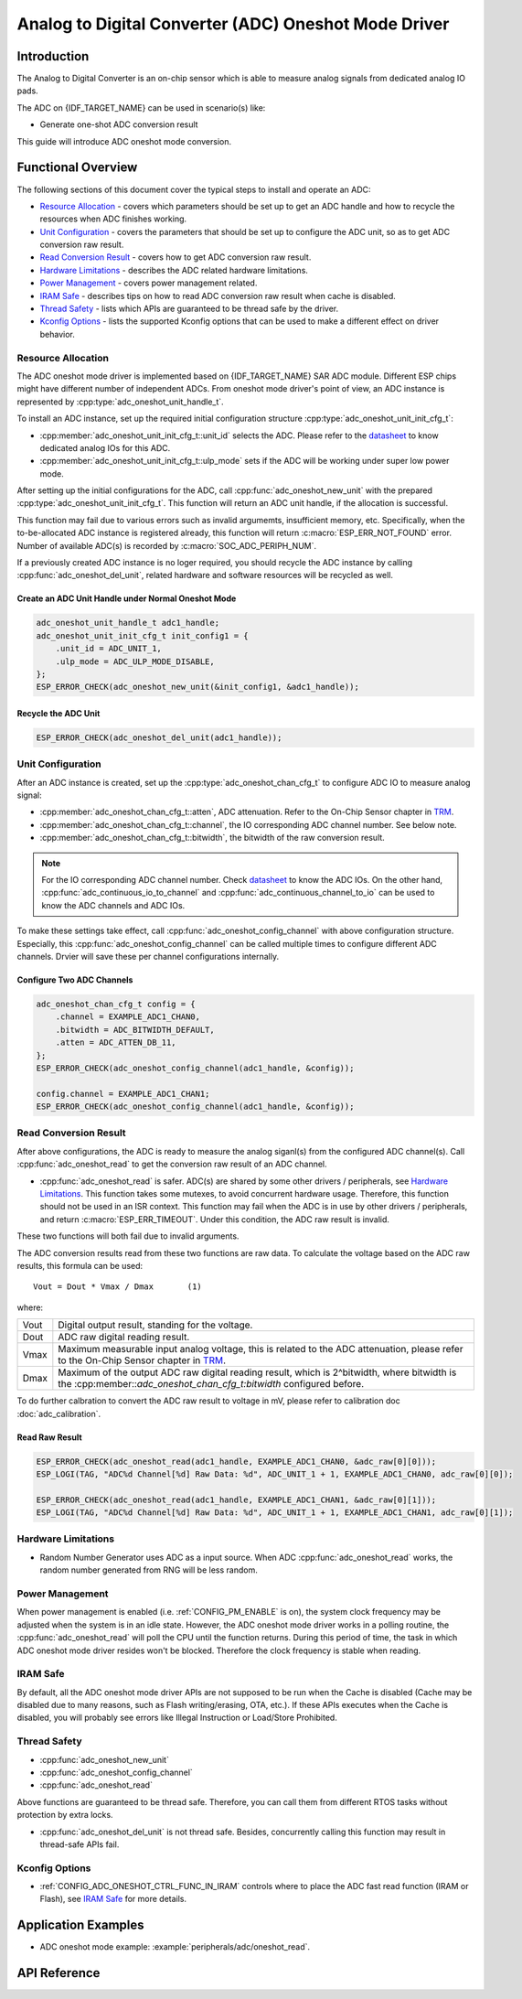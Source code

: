 Analog to Digital Converter (ADC) Oneshot Mode Driver
=====================================================


Introduction
------------

The Analog to Digital Converter is an on-chip sensor which is able to measure analog signals from dedicated analog IO pads.

The ADC on {IDF_TARGET_NAME} can be used in scenario(s) like:

- Generate one-shot ADC conversion result

.. only:: SOC_ADC_DMA_SUPPORTED

    - Generate continuous ADC conversion results

This guide will introduce ADC oneshot mode conversion.


Functional Overview
-------------------

The following sections of this document cover the typical steps to install and operate an ADC:

-  `Resource Allocation <#resource-allocation>`__ - covers which parameters should be set up to get an ADC handle and how to recycle the resources when ADC finishes working.
-  `Unit Configuration <#unit-configuration>`__ - covers the parameters that should be set up to configure the ADC unit, so as to get ADC conversion raw result.
-  `Read Conversion Result <#read-conversion-result>`__ - covers how to get ADC conversion raw result.
-  `Hardware Limitations <#hardware-limitations>`__ - describes the ADC related hardware limitations.
-  `Power Management <#power-management>`__ - covers power management related.
-  `IRAM Safe <#iram-safe>`__ - describes tips on how to read ADC conversion raw result when cache is disabled.
-  `Thread Safety <#thread-safety>`__ - lists which APIs are guaranteed to be thread safe by the driver.
-  `Kconfig Options <#kconfig-options>`__ - lists the supported Kconfig options that can be used to make a different effect on driver behavior.


Resource Allocation
^^^^^^^^^^^^^^^^^^^

The ADC oneshot mode driver is implemented based on {IDF_TARGET_NAME} SAR ADC module. Different ESP chips might have different number of independent ADCs. From oneshot mode driver's point of view, an ADC instance is represented by :cpp:type:`adc_oneshot_unit_handle_t`.

To install an ADC instance, set up the required initial configuration structure :cpp:type:`adc_oneshot_unit_init_cfg_t`:

-  :cpp:member:`adc_oneshot_unit_init_cfg_t::unit_id` selects the ADC. Please refer to the `datasheet <{IDF_TARGET_TRM_EN_URL}>`__ to know dedicated analog IOs for this ADC.
-  :cpp:member:`adc_oneshot_unit_init_cfg_t::ulp_mode` sets if the ADC will be working under super low power mode.

.. todo::

   Add ULP ADC related docs here.

After setting up the initial configurations for the ADC, call :cpp:func:`adc_oneshot_new_unit` with the prepared :cpp:type:`adc_oneshot_unit_init_cfg_t`. This function will return an ADC unit handle, if the allocation is successful.

This function may fail due to various errors such as invalid argumemts, insufficient memory, etc. Specifically, when the to-be-allocated ADC instance is registered already, this function will return :c:macro:`ESP_ERR_NOT_FOUND` error. Number of available ADC(s) is recorded by :c:macro:`SOC_ADC_PERIPH_NUM`.

If a previously created ADC instance is no loger required, you should recycle the ADC instance by calling :cpp:func:`adc_oneshot_del_unit`, related hardware and software resources will be recycled as well.


Create an ADC Unit Handle under Normal Oneshot Mode
~~~~~~~~~~~~~~~~~~~~~~~~~~~~~~~~~~~~~~~~~~~~~~~~~~~

.. code:: c

    adc_oneshot_unit_handle_t adc1_handle;
    adc_oneshot_unit_init_cfg_t init_config1 = {
        .unit_id = ADC_UNIT_1,
        .ulp_mode = ADC_ULP_MODE_DISABLE,
    };
    ESP_ERROR_CHECK(adc_oneshot_new_unit(&init_config1, &adc1_handle));


Recycle the ADC Unit
~~~~~~~~~~~~~~~~~~~~

.. code:: c

    ESP_ERROR_CHECK(adc_oneshot_del_unit(adc1_handle));


Unit Configuration
^^^^^^^^^^^^^^^^^^

After an ADC instance is created, set up the :cpp:type:`adc_oneshot_chan_cfg_t` to configure ADC IO to measure analog signal:

-  :cpp:member:`adc_oneshot_chan_cfg_t::atten`, ADC attenuation. Refer to the On-Chip Sensor chapter in `TRM <{IDF_TARGET_TRM_EN_URL}>`__.
-  :cpp:member:`adc_oneshot_chan_cfg_t::channel`, the IO corresponding ADC channel number. See below note.
-  :cpp:member:`adc_oneshot_chan_cfg_t::bitwidth`, the bitwidth of the raw conversion result.

.. note::

    For the IO corresponding ADC channel number. Check `datasheet <{IDF_TARGET_TRM_EN_URL}>`__ to know the ADC IOs.
    On the other hand, :cpp:func:`adc_continuous_io_to_channel` and :cpp:func:`adc_continuous_channel_to_io` can be used to know the ADC channels and ADC IOs.

To make these settings take effect, call :cpp:func:`adc_oneshot_config_channel` with above configuration structure. Especially, this :cpp:func:`adc_oneshot_config_channel` can be called multiple times to configure different ADC channels. Drvier will save these per channel configurations internally.


Configure Two ADC Channels
~~~~~~~~~~~~~~~~~~~~~~~~~~

.. code:: c

    adc_oneshot_chan_cfg_t config = {
        .channel = EXAMPLE_ADC1_CHAN0,
        .bitwidth = ADC_BITWIDTH_DEFAULT,
        .atten = ADC_ATTEN_DB_11,
    };
    ESP_ERROR_CHECK(adc_oneshot_config_channel(adc1_handle, &config));

    config.channel = EXAMPLE_ADC1_CHAN1;
    ESP_ERROR_CHECK(adc_oneshot_config_channel(adc1_handle, &config));


Read Conversion Result
^^^^^^^^^^^^^^^^^^^^^^

After above configurations, the ADC is ready to measure the analog siganl(s) from the configured ADC channel(s). Call :cpp:func:`adc_oneshot_read` to get the conversion raw result of an ADC channel.

-  :cpp:func:`adc_oneshot_read` is safer. ADC(s) are shared by some other drivers / peripherals, see `Hardware Limitations <#hardware-limitations>`__. This function takes some mutexes, to avoid concurrent hardware usage. Therefore, this function should not be used in an ISR context. This function may fail when the ADC is in use by other drivers / peripherals, and return :c:macro:`ESP_ERR_TIMEOUT`. Under this condition, the ADC raw result is invalid.

These two functions will both fail due to invalid arguments.

The ADC conversion results read from these two functions are raw data. To calculate the voltage based on the ADC raw results, this formula can be used:

.. parsed-literal::

    Vout = Dout * Vmax / Dmax       (1)

where:

======  =============================================================
Vout    Digital output result, standing for the voltage.
Dout    ADC raw digital reading result.
Vmax    Maximum measurable input analog voltage, this is related to the ADC attenuation, please refer to the On-Chip Sensor chapter in `TRM <{IDF_TARGET_TRM_EN_URL}>`__.
Dmax    Maximum of the output ADC raw digital reading result, which is 2^bitwidth, where bitwidth is the :cpp:member::`adc_oneshot_chan_cfg_t:bitwidth` configured before.
======  =============================================================

To do further calbration to convert the ADC raw result to voltage in mV, please refer to calibration doc :doc:`adc_calibration`.


Read Raw Result
~~~~~~~~~~~~~~~

.. code:: c

    ESP_ERROR_CHECK(adc_oneshot_read(adc1_handle, EXAMPLE_ADC1_CHAN0, &adc_raw[0][0]));
    ESP_LOGI(TAG, "ADC%d Channel[%d] Raw Data: %d", ADC_UNIT_1 + 1, EXAMPLE_ADC1_CHAN0, adc_raw[0][0]);

    ESP_ERROR_CHECK(adc_oneshot_read(adc1_handle, EXAMPLE_ADC1_CHAN1, &adc_raw[0][1]));
    ESP_LOGI(TAG, "ADC%d Channel[%d] Raw Data: %d", ADC_UNIT_1 + 1, EXAMPLE_ADC1_CHAN1, adc_raw[0][1]);


Hardware Limitations
^^^^^^^^^^^^^^^^^^^^

- Random Number Generator uses ADC as a input source. When ADC :cpp:func:`adc_oneshot_read` works, the random number generated from RNG will be less random.

.. only:: SOC_ADC_DMA_SUPPORTED

    - A specific ADC unit can only work under one operating mode at any one time, either continuous mode or oneshot mode. :cpp:func:`adc_oneshot_read` has provided the protection.

.. only:: esp32 or esp32s2 or esp32s3

    - ADC2 is also used by the Wi-Fi. :cpp:func:`adc_oneshot_read` has provided the protection between Wi-Fi driver and ADC oneshot mode driver.

.. only:: esp32c3

    - ADC2 oneshot mode is no longer supported, due to hardware limitation. The results are not stable. This issue can be found in `ESP32C3 Errata <https://www.espressif.com/sites/default/files/documentation/esp32-c3_errata_en.pdf>`_. For compatibility, you can enable :ref:`CONFIG_ADC_ONESHOT_FORCE_USE_ADC2_ON_C3` to force use ADC2.

.. only:: esp32

    - ESP32 DevKitC: GPIO 0 cannot be used due to external auto program circuits.

    - ESP-WROVER-KIT: GPIO 0, 2, 4 and 15 cannot be used due to external connections for different purposes.


Power Management
^^^^^^^^^^^^^^^^

When power management is enabled (i.e. :ref:`CONFIG_PM_ENABLE` is on), the system clock frequency may be adjusted when the system is in an idle state. However, the ADC oneshot mode driver works in a polling routine, the :cpp:func:`adc_oneshot_read` will poll the CPU until the function returns. During this period of time, the task in which ADC oneshot mode driver resides won't be blocked. Therefore the clock frequency is stable when reading.


IRAM Safe
^^^^^^^^^

By default, all the ADC oneshot mode driver APIs are not supposed to be run when the Cache is disabled (Cache may be disabled due to many reasons, such as Flash writing/erasing, OTA, etc.). If these APIs executes when the Cache is disabled, you will probably see errors like Illegal Instruction or Load/Store Prohibited.


Thread Safety
^^^^^^^^^^^^^

-  :cpp:func:`adc_oneshot_new_unit`
-  :cpp:func:`adc_oneshot_config_channel`
-  :cpp:func:`adc_oneshot_read`

Above functions are guaranteed to be thread safe. Therefore, you can call them from different RTOS tasks without protection by extra locks.

-  :cpp:func:`adc_oneshot_del_unit` is not thread safe. Besides, concurrently calling this function may result in thread-safe APIs fail.


Kconfig Options
^^^^^^^^^^^^^^^

- :ref:`CONFIG_ADC_ONESHOT_CTRL_FUNC_IN_IRAM` controls where to place the ADC fast read function (IRAM or Flash), see `IRAM Safe <#iram-safe>`__ for more details.


Application Examples
--------------------

* ADC oneshot mode example: :example:`peripherals/adc/oneshot_read`.


API Reference
-------------

.. include-build-file:: inc/adc_types.inc
.. include-build-file:: inc/adc_oneshot.inc
